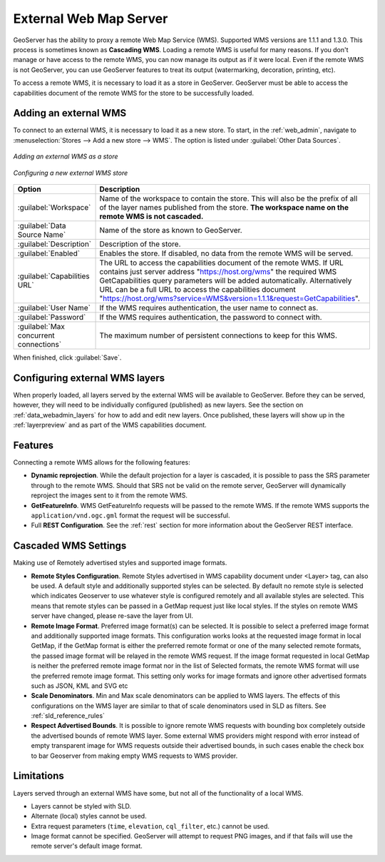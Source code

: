 .. _data_external_wms:

External Web Map Server
=======================

GeoServer has the ability to proxy a remote Web Map Service (WMS).  Supported WMS versions are 1.1.1 and 1.3.0.  This process is sometimes known as **Cascading WMS**.  Loading a remote WMS is useful for many reasons.  If you don't manage or have access to the remote WMS, you can now manage its output as if it were local.  Even if the remote WMS is not GeoServer, you can use GeoServer features to treat its output (watermarking, decoration, printing, etc).

To access a remote WMS, it is necessary to load it as a store in GeoServer.  GeoServer must be able to access the capabilities document of the remote WMS for the store to be successfully loaded.

Adding an external WMS
----------------------

To connect to an external WMS, it is necessary to load it as a new store.  To start, in the :ref:`web_admin`, navigate to :menuselection:`Stores --> Add a new store --> WMS`.  The option is listed under :guilabel:`Other Data Sources`.

.. figure:: images/wmsaddnew.png
   :align: center

   *Adding an external WMS as a store*

.. figure:: images/wmsconfigure.png
   :align: center

   *Configuring a new external WMS store*

.. list-table::
   :widths: 20 80

   * - **Option**
     - **Description**
   * - :guilabel:`Workspace`
     - Name of the workspace to contain the store.  This will also be the prefix of all of the layer names published from the store.  **The workspace name on the remote WMS is not cascaded.**
   * - :guilabel:`Data Source Name`
     - Name of the store as known to GeoServer.
   * - :guilabel:`Description`
     - Description of the store. 
   * - :guilabel:`Enabled`
     - Enables the store.  If disabled, no data from the remote WMS will be served.
   * - :guilabel:`Capabilities URL`
     - The URL to access the capabilities document of the remote WMS. If URL contains just server address "https://host.org/wms" the required WMS GetCapabilities query parameters will be added automatically. Alternatively URL can be a full URL to access the capabilities document "https://host.org/wms?service=WMS&version=1.1.1&request=GetCapabilities".
   * - :guilabel:`User Name`
     - If the WMS requires authentication, the user name to connect as.
   * - :guilabel:`Password`
     - If the WMS requires authentication, the password to connect with.
   * - :guilabel:`Max concurrent connections`
     - The maximum number of persistent connections to keep for this WMS.

When finished, click :guilabel:`Save`.

Configuring external WMS layers
-------------------------------

When properly loaded, all layers served by the external WMS will be available to GeoServer.  Before they can be served, however, they will need to be individually configured (published) as new layers.  See the section on :ref:`data_webadmin_layers` for how to add and edit new layers.  Once published, these layers will show up in the :ref:`layerpreview` and as part of the WMS capabilities document.

Features
--------

Connecting a remote WMS allows for the following features:

* **Dynamic reprojection**.  While the default projection for a layer is cascaded, it is possible to pass the SRS parameter through to the remote WMS.  Should that SRS not be valid on the remote server, GeoServer will dynamically reproject the images sent to it from the remote WMS.

* **GetFeatureInfo**.  WMS GetFeatureInfo requests will be passed to the remote WMS.  If the remote WMS supports the ``application/vnd.ogc.gml`` format the request will be successful. 

* Full **REST Configuration**. See the :ref:`rest` section for more information about the GeoServer REST interface.


Cascaded WMS Settings
---------------------

Making use of Remotely advertised styles and supported image formats.

* **Remote Styles Configuration**. Remote Styles advertised in WMS capability document under <Layer> tag, can also be used. A default style and additionally supported styles can be selected. By default no remote style is selected which indicates Geoserver to use whatever style is configured remotely and all available styles are selected. This means that remote styles can be passed in a GetMap request just like local styles. If the styles on remote WMS server have changed, please re-save the layer from UI.

* **Remote Image Format**. Preferred image format(s) can be selected. It is possible to select a preferred image format and additionally supported image formats. This configuration works looks at the requested image format in local GetMap, if the GetMap format is either the preferred remote format or one of the many selected remote formats, the passed image format will be relayed in the remote WMS request. If the image format requested in local GetMap is neither the preferred remote image format nor in the list of Selected formats, the remote WMS format will use the preferred remote image format. This setting only works for image formats and ignore other advertised formats such as JSON, KML and SVG etc

* **Scale Denominators**. Min and Max scale denominators can be applied to WMS layers. The effects of this configurations on the WMS layer are similar to that of scale denominators used in SLD as filters. See :ref:`sld_reference_rules`

* **Respect Advertised Bounds**. It is possible to ignore remote WMS requests with bounding box completely outside the advertised bounds of remote WMS layer. Some external WMS providers might respond with error instead of empty transparent image for WMS requests outside their advertised bounds, in such cases enable the check box to bar Geoserver from making empty WMS requests to WMS provider. 


.. figure:: images/cascaded_wms.png
   :align: center

Limitations
-----------

Layers served through an external WMS have some, but not all of the functionality of a local WMS.

* Layers cannot be styled with SLD.

* Alternate (local) styles cannot be used.

* Extra request parameters (``time``, ``elevation``, ``cql_filter``, etc.) cannot be used.

* Image format cannot be specified.  GeoServer will attempt to request PNG images, and if that fails will use the remote server's default image format.
